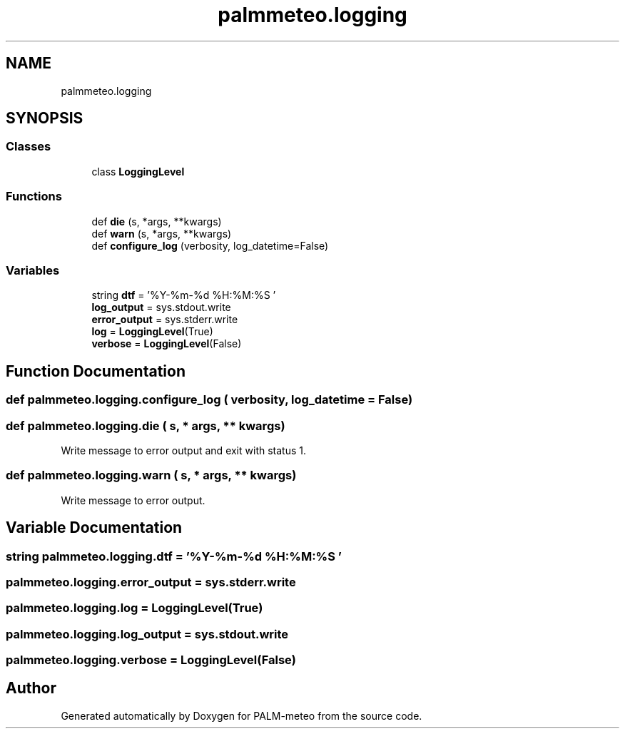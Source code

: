 .TH "palmmeteo.logging" 3 "Fri Aug 22 2025" "PALM-meteo" \" -*- nroff -*-
.ad l
.nh
.SH NAME
palmmeteo.logging
.SH SYNOPSIS
.br
.PP
.SS "Classes"

.in +1c
.ti -1c
.RI "class \fBLoggingLevel\fP"
.br
.in -1c
.SS "Functions"

.in +1c
.ti -1c
.RI "def \fBdie\fP (s, *args, **kwargs)"
.br
.ti -1c
.RI "def \fBwarn\fP (s, *args, **kwargs)"
.br
.ti -1c
.RI "def \fBconfigure_log\fP (verbosity, log_datetime=False)"
.br
.in -1c
.SS "Variables"

.in +1c
.ti -1c
.RI "string \fBdtf\fP = '%Y\-%m\-%d %H:%M:%S '"
.br
.ti -1c
.RI "\fBlog_output\fP = sys\&.stdout\&.write"
.br
.ti -1c
.RI "\fBerror_output\fP = sys\&.stderr\&.write"
.br
.ti -1c
.RI "\fBlog\fP = \fBLoggingLevel\fP(True)"
.br
.ti -1c
.RI "\fBverbose\fP = \fBLoggingLevel\fP(False)"
.br
.in -1c
.SH "Function Documentation"
.PP 
.SS "def palmmeteo\&.logging\&.configure_log ( verbosity,  log_datetime = \fCFalse\fP)"

.SS "def palmmeteo\&.logging\&.die ( s, * args, ** kwargs)"

.PP
.nf
Write message to error output and exit with status 1\&.
.fi
.PP
 
.SS "def palmmeteo\&.logging\&.warn ( s, * args, ** kwargs)"

.PP
.nf
Write message to error output\&.
.fi
.PP
 
.SH "Variable Documentation"
.PP 
.SS "string palmmeteo\&.logging\&.dtf = '%Y\-%m\-%d %H:%M:%S '"

.SS "palmmeteo\&.logging\&.error_output = sys\&.stderr\&.write"

.SS "palmmeteo\&.logging\&.log = \fBLoggingLevel\fP(True)"

.SS "palmmeteo\&.logging\&.log_output = sys\&.stdout\&.write"

.SS "palmmeteo\&.logging\&.verbose = \fBLoggingLevel\fP(False)"

.SH "Author"
.PP 
Generated automatically by Doxygen for PALM-meteo from the source code\&.
